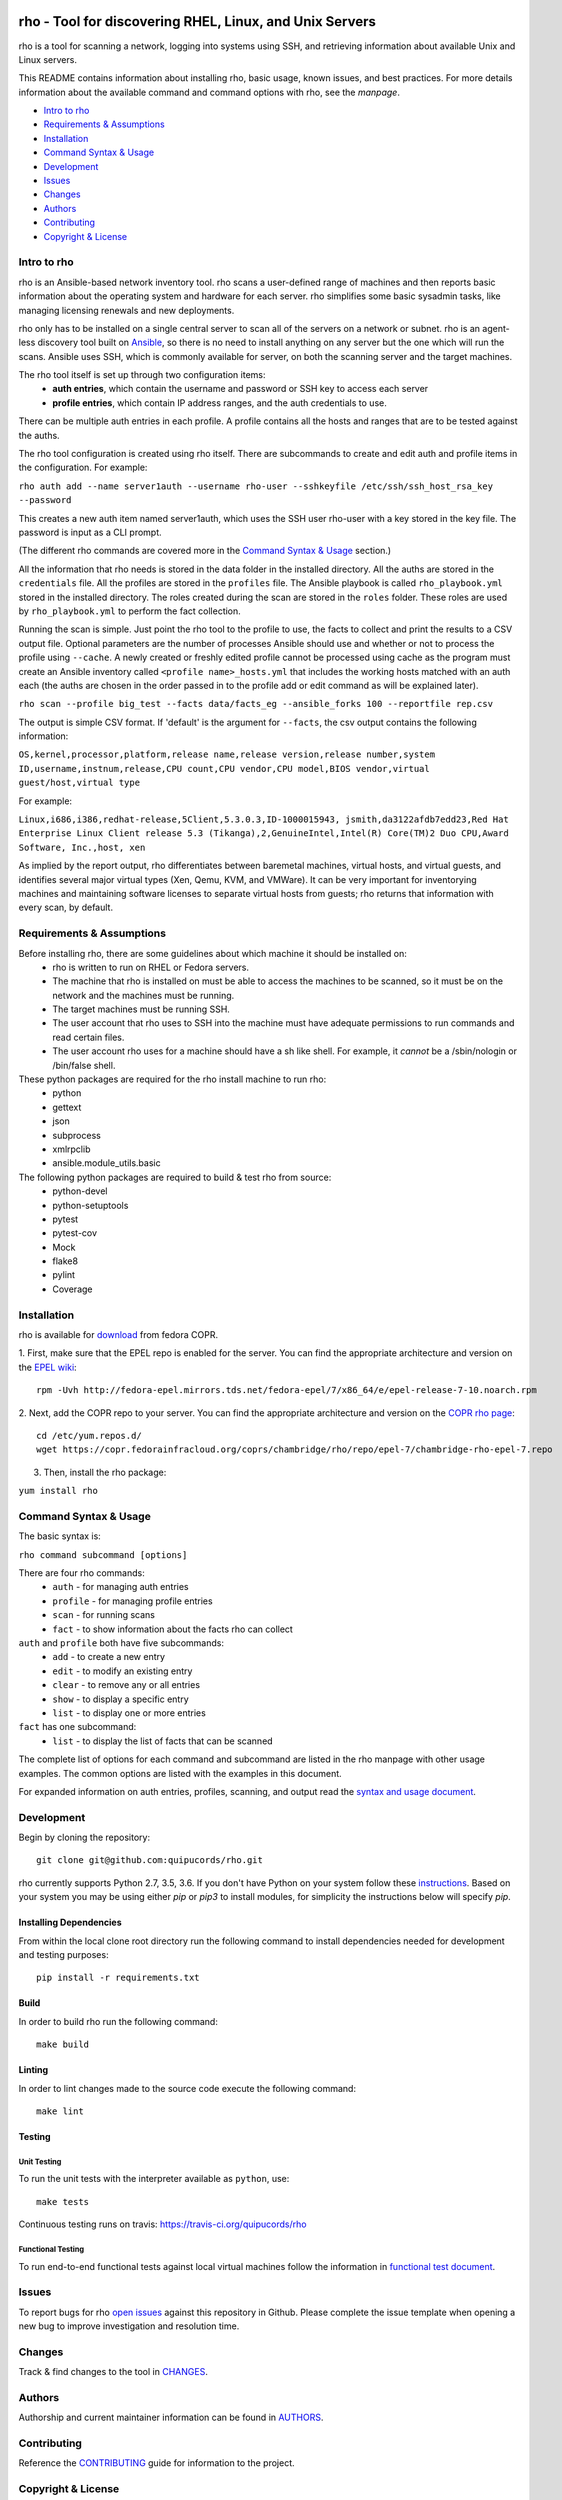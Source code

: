 .. image:: https://travis-ci.org/quipucords/rho.svg?branch=master
    :target: https://travis-ci.org/quipucords/rho
.. image:: https://coveralls.io/repos/github/quipucords/rho/badge.svg
    :target: https://coveralls.io/github/quipucords/rho


====================================================================
   rho - Tool for discovering RHEL, Linux, and Unix Servers
====================================================================

rho is a tool for scanning a network, logging into systems using SSH, and
retrieving information about available Unix and Linux servers.

This README contains information about installing rho, basic usage, known
issues, and best practices. For more details information about the available
command and command options with rho, see the *manpage*.

- `Intro to rho`_
- `Requirements & Assumptions`_
- `Installation`_
- `Command Syntax & Usage`_
- `Development`_
- `Issues`_
- `Changes`_
- `Authors`_
- `Contributing`_
- `Copyright & License`_

-------------
Intro to rho
-------------
rho is an Ansible-based network inventory tool. rho scans a user-defined range
of machines and then reports basic information about the operating system and
hardware for each server. rho simplifies some basic sysadmin tasks, like
managing licensing renewals and new deployments.

rho only has to be installed on a single central server to scan all of the
servers on a network or subnet. rho is an agent-less discovery tool built on
`Ansible <https://www.ansible.com/>`_, so there is no need to install
anything on any server but the one which will run the scans. Ansible uses SSH,
which is commonly available for server, on both the scanning server and the
target machines.

The rho tool itself is set up through two configuration items:
 * **auth entries**, which contain the username and password or SSH key to access
   each server
 * **profile entries**, which contain IP address ranges, and the auth credentials to use.

There can be multiple auth entries in each profile. A profile contains
all the hosts and ranges that are to be tested against the auths.

The rho tool configuration is created using rho itself. There are subcommands
to create and edit auth and profile items in the configuration. For example:

``rho auth add --name server1auth --username rho-user --sshkeyfile
/etc/ssh/ssh_host_rsa_key --password``

This creates a new auth item named server1auth, which uses the SSH user
rho-user with a key stored in the key file. The password is input as
a CLI prompt.

(The different rho commands are covered more in the `Command Syntax & Usage`_
section.)

All the information that rho needs is stored in the data folder in
the installed directory. All the auths are stored in the ``credentials``
file. All the profiles are stored in the ``profiles`` file. The Ansible
playbook is called ``rho_playbook.yml`` stored in the installed directory.
The roles created during the scan are stored in the ``roles`` folder. These
roles are used by ``rho_playbook.yml`` to perform the fact collection.

Running the scan is simple. Just point the rho tool to the profile
to use, the facts to collect and print the results to a CSV output file.
Optional parameters are the number of processes Ansible should use and whether
or not to process the profile using ``--cache``. A newly created or
freshly edited profile cannot be processed using cache as the program must
create an Ansible inventory called ``<profile name>_hosts.yml`` that includes the
working hosts matched with an auth each (the auths are chosen in the order
passed in to the profile add or edit command as will be explained later).

``rho scan --profile big_test --facts data/facts_eg --ansible_forks 100 --reportfile rep.csv``

The output is simple CSV format. If 'default' is the argument for ``--facts``,
the csv output contains the following information:

``OS,kernel,processor,platform,release name,release version,release number,system ID,username,instnum,release,CPU count,CPU vendor,CPU model,BIOS vendor,virtual guest/host,virtual type``

For example:

``Linux,i686,i386,redhat-release,5Client,5.3.0.3,ID-1000015943,
jsmith,da3122afdb7edd23,Red Hat Enterprise Linux Client release 5.3
(Tikanga),2,GenuineIntel,Intel(R) Core(TM)2 Duo CPU,Award Software, Inc.,host,
xen``

As implied by the report output, rho differentiates between baremetal machines,
virtual hosts, and virtual guests, and identifies several major virtual types
(Xen, Qemu, KVM, and VMWare). It can be very important for inventorying machines
and maintaining software licenses to separate virtual hosts from guests; rho
returns that information with every scan, by default.

--------------------------
Requirements & Assumptions
--------------------------
Before installing rho, there are some guidelines about which machine it should be installed on:
 * rho is written to run on RHEL or Fedora servers.
 * The machine that rho is installed on must be able to access the machines to be scanned, so it must be on the network and the machines must be running.
 * The target machines must be running SSH.
 * The user account that rho uses to SSH into the machine must have adequate permissions to run commands and read certain files.
 * The user account rho uses for a machine should have a sh like shell.  For example, it *cannot* be a /sbin/nologin or /bin/false shell.

These python packages are required for the rho install machine to run rho:
 * python
 * gettext
 * json
 * subprocess
 * xmlrpclib
 * ansible.module_utils.basic

The following python packages are required to build & test rho from source:
 * python-devel
 * python-setuptools
 * pytest
 * pytest-cov
 * Mock
 * flake8
 * pylint
 * Coverage

-------------
Installation
-------------
rho is available for `download <https://copr.fedorainfracloud.org/coprs/chambridge/rho/>`_ from fedora COPR.

1. First, make sure that the EPEL repo is enabled for the server.
You can find the appropriate architecture and version on the `EPEL wiki <https://fedoraproject.org/wiki/EPEL>`_::

  rpm -Uvh http://fedora-epel.mirrors.tds.net/fedora-epel/7/x86_64/e/epel-release-7-10.noarch.rpm

2. Next, add the COPR repo to your server.
You can find the appropriate architecture and version on the `COPR rho page <https://copr.fedorainfracloud.org/coprs/chambridge/rho/>`_::

  cd /etc/yum.repos.d/
  wget https://copr.fedorainfracloud.org/coprs/chambridge/rho/repo/epel-7/chambridge-rho-epel-7.repo

3. Then, install the rho package:

``yum install rho``

-----------------------
Command Syntax & Usage
-----------------------
The basic syntax is:

``rho command subcommand [options]``

There are four rho commands:
 * ``auth`` - for managing auth entries
 * ``profile`` - for managing profile entries
 * ``scan`` - for running scans
 * ``fact`` - to show information about the facts rho can collect

``auth`` and ``profile`` both have five subcommands:
 * ``add`` - to create a new entry
 * ``edit`` - to modify an existing entry
 * ``clear`` - to remove any or all entries
 * ``show`` - to display a specific entry
 * ``list`` - to display one or more entries

``fact`` has one subcommand:
  * ``list`` - to display the list of facts that can be scanned

The complete list of options for each command and subcommand are listed in the
rho manpage with other usage examples. The common options are listed with the
examples in this document.

For expanded information on auth entries, profiles, scanning, and output read
the `syntax and usage document <doc/command_syntax_usage.rst>`_.

-----------------------
Development
-----------------------
Begin by cloning the repository::

    git clone git@github.com:quipucords/rho.git

rho currently supports Python 2.7, 3.5, 3.6. If you don't have Python on your
system follow these `instructions <https://www.python.org/downloads/>`_. Based
on your system you may be using either `pip` or `pip3` to install modules, for
simplicity the instructions below will specify `pip`.

^^^^^^^^^^^^^^^^^^^^^^^^
Installing Dependencies
^^^^^^^^^^^^^^^^^^^^^^^^
From within the local clone root directory run the following command to install
dependencies needed for development and testing purposes::

    pip install -r requirements.txt

^^^^^^
Build
^^^^^^
In order to build rho run the following command::

    make build

^^^^^^^
Linting
^^^^^^^
In order to lint changes made to the source code execute the following command::

    make lint

^^^^^^^^^^^^^^^^^^^^^^^^
Testing
^^^^^^^^^^^^^^^^^^^^^^^^

Unit Testing
""""""""""""""

To run the unit tests with the interpreter available as ``python``, use::

    make tests

Continuous testing runs on travis:
`https://travis-ci.org/quipucords/rho <https://travis-ci.org/quipucords/rho>`_


Functional Testing
"""""""""""""""""""

To run end-to-end functional tests against local virtual machines follow the
information in `functional test document <doc/functional_test.rst>`_.


-------------
Issues
-------------
To report bugs for rho `open issues <https://github.com/quipucords/rho/issues>`_
against this repository in Github. Please complete the issue template when
opening a new bug to improve investigation and resolution time.

----------------
Changes
----------------
Track & find changes to the tool in `CHANGES <CHANGES.rst>`_.

--------
Authors
--------
Authorship and current maintainer information can be found in `AUTHORS <AUTHORS.rst>`_.

----------------
Contributing
----------------
Reference the `CONTRIBUTING <CONTRIBUTING.rst>`_ guide for information to the project.

--------------------
Copyright & License
--------------------
Copyright 2009-2017, Red Hat, Inc.

rho is released under the `GNU Public License version 2 <LICENSE>`_.
